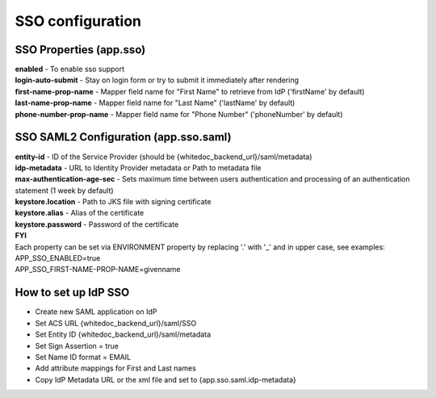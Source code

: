 =================
SSO configuration
=================

SSO Properties (app.sso)
========================

| **enabled** - To enable sso support
| **login-auto-submit** - Stay on login form or try to submit it immediately after rendering
| **first-name-prop-name** - Mapper field name for "First Name" to retrieve from IdP ('firstName' by default)
| **last-name-prop-name** - Mapper field name for "Last Name" ('lastName' by default)
| **phone-number-prop-name** - Mapper field name for "Phone Number" ('phoneNumber' by default)

SSO SAML2 Configuration (app.sso.saml)
======================================

| **entity-id** - ID of the Service Provider (should be {whitedoc_backend_url}/saml/metadata)
| **idp-metadata** - URL to Identity Provider metadata or Path to metadata file
| **max-authentication-age-sec** - Sets maximum time between users authentication and processing of an authentication statement (1 week by default)
| **keystore.location** - Path to JKS file with signing certificate
| **keystore.alias** - Alias of the certificate
| **keystore.password** - Password of the certificate

| **FYI**
| Each property can be set via ENVIRONMENT property by replacing '.' with '_' and in upper case, see examples:
| APP_SSO_ENABLED=true
| APP_SSO_FIRST-NAME-PROP-NAME=givenname

How to set up IdP SSO
=====================

* Create new SAML application on IdP
* Set ACS URL {whitedoc_backend_url}/saml/SSO
* Set Entity ID {whitedoc_backend_url}/saml/metadata
* Set Sign Assertion = true
* Set Name ID format = EMAIL
* Add attribute mappings for First and Last names
* Copy IdP Metadata URL or the xml file and set to {app.sso.saml.idp-metadata}